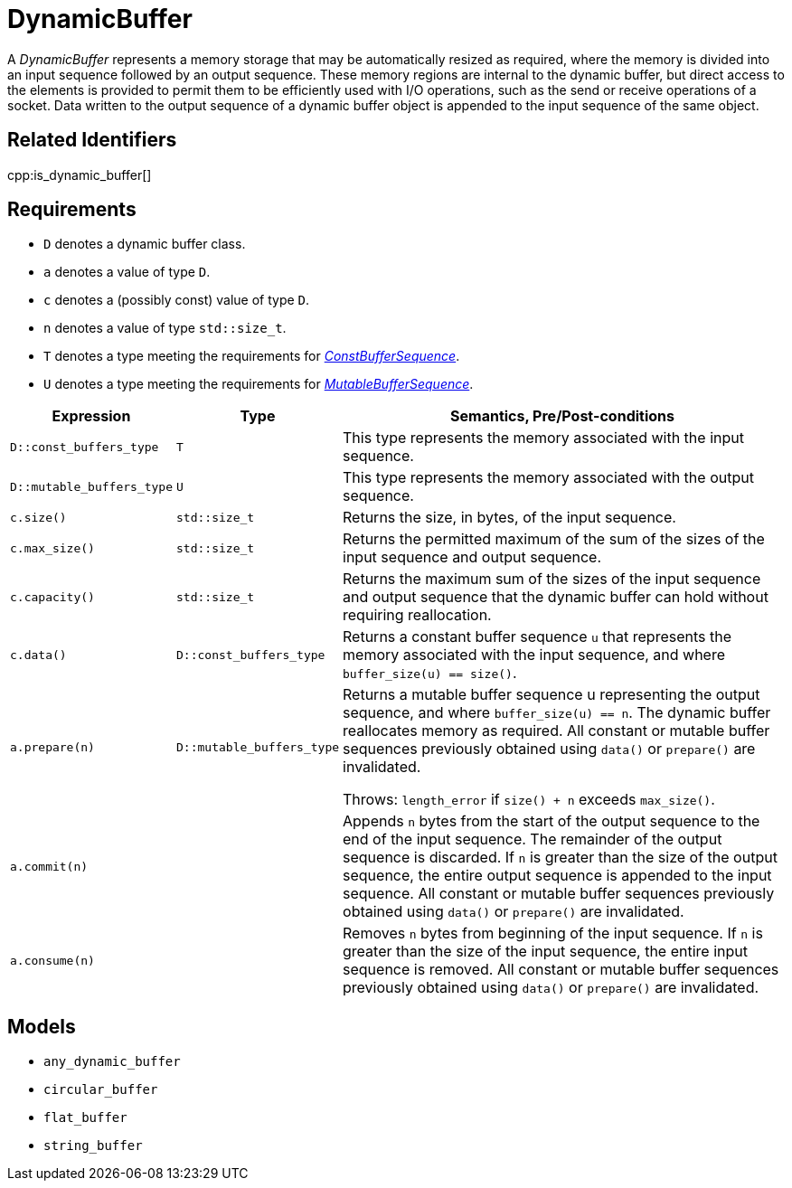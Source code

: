 //
// Copyright (c) 2024 Mohammad Nejati
//
// Distributed under the Boost Software License, Version 1.0. (See accompanying
// file LICENSE_1_0.txt or copy at http://www.boost.org/LICENSE_1_0.txt)
//
// Official repository: https://github.com/cppalliance/buffers
//


= DynamicBuffer

A __DynamicBuffer__ represents a memory storage that may be automatically
resized as required, where the memory is divided into an input sequence followed
by an output sequence. These memory regions are internal to the dynamic buffer,
but direct access to the elements is provided to permit them to be efficiently
used with I/O operations, such as the send or receive operations of a socket.
Data written to the output sequence of a dynamic buffer object is appended to
the input sequence of the same object.

== Related Identifiers

cpp:is_dynamic_buffer[]

== Requirements

* `D` denotes a dynamic buffer class.
* `a` denotes a value of type `D`.
* `c` denotes a (possibly const) value of type `D`.
* `n` denotes a value of type `std::size_t`.
* `T` denotes a type meeting the requirements for xref:./5.1.ConstBufferSequence.adoc[_ConstBufferSequence_].
* `U` denotes a type meeting the requirements for xref:./5.2.MutableBufferSequence.adoc[_MutableBufferSequence_].

[cols="1a,1a,5a"]
|===
// Headers
|Expression|Type|Semantics, Pre/Post-conditions

|`D::const_buffers_type`
|`T`
|This type represents the memory associated with the input sequence.

|`D::mutable_buffers_type`
|`U`
|This type represents the memory associated with the output sequence.

|`c.size()`
|`std::size_t`
|Returns the size, in bytes, of the input sequence.

|`c.max_size()`
|`std::size_t`
|Returns the permitted maximum of the sum of the sizes of the input sequence and
output sequence.

|`c.capacity()`
|`std::size_t`
|Returns the maximum sum of the sizes of the input sequence and output sequence
that the dynamic buffer can hold without requiring reallocation.

|`c.data()`
|`D::const_buffers_type`
|Returns a constant buffer sequence `u` that represents the memory associated
with the input sequence, and where `buffer_size(u) == size()`.

|`a.prepare(n)`
|`D::mutable_buffers_type`
|Returns a mutable buffer sequence u representing the output sequence, and where
`buffer_size(u) == n`. The dynamic buffer reallocates memory as required. All
constant or mutable buffer sequences previously obtained using `data()` or
`prepare()` are invalidated.

Throws: `length_error` if `size() + n` exceeds `max_size()`.

|`a.commit(n)`
|
|Appends `n` bytes from the start of the output sequence to the end of the input
sequence. The remainder of the output sequence is discarded. If `n` is greater
than the size of the output sequence, the entire output sequence is appended to
the input sequence. All constant or mutable buffer sequences previously obtained
using `data()` or `prepare()` are invalidated.

|`a.consume(n)`
|
|Removes `n` bytes from beginning of the input sequence. If `n` is greater than
the size of the input sequence, the entire input sequence is removed. All
constant or mutable buffer sequences previously obtained using `data()` or
`prepare()` are invalidated.

|===

== Models

* `any_dynamic_buffer`
* `circular_buffer`
* `flat_buffer`
* `string_buffer`
